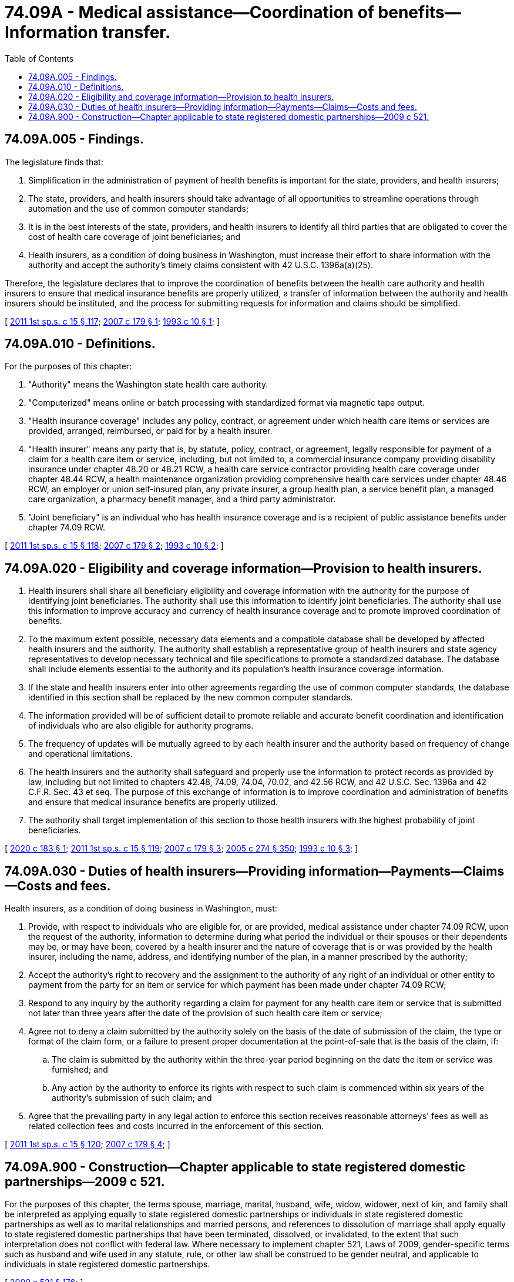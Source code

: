 = 74.09A - Medical assistance—Coordination of benefits—Information transfer.
:toc:

== 74.09A.005 - Findings.
The legislature finds that:

. Simplification in the administration of payment of health benefits is important for the state, providers, and health insurers;

. The state, providers, and health insurers should take advantage of all opportunities to streamline operations through automation and the use of common computer standards;

. It is in the best interests of the state, providers, and health insurers to identify all third parties that are obligated to cover the cost of health care coverage of joint beneficiaries; and

. Health insurers, as a condition of doing business in Washington, must increase their effort to share information with the authority and accept the authority's timely claims consistent with 42 U.S.C. 1396a(a)(25).

Therefore, the legislature declares that to improve the coordination of benefits between the health care authority and health insurers to ensure that medical insurance benefits are properly utilized, a transfer of information between the authority and health insurers should be instituted, and the process for submitting requests for information and claims should be simplified.

[ http://lawfilesext.leg.wa.gov/biennium/2011-12/Pdf/Bills/Session%20Laws/House/1738-S2.SL.pdf?cite=2011%201st%20sp.s.%20c%2015%20§%20117[2011 1st sp.s. c 15 § 117]; http://lawfilesext.leg.wa.gov/biennium/2007-08/Pdf/Bills/Session%20Laws/House/1826-S.SL.pdf?cite=2007%20c%20179%20§%201[2007 c 179 § 1]; http://lawfilesext.leg.wa.gov/biennium/1993-94/Pdf/Bills/Session%20Laws/House/1956.SL.pdf?cite=1993%20c%2010%20§%201[1993 c 10 § 1]; ]

== 74.09A.010 - Definitions.
For the purposes of this chapter:

. "Authority" means the Washington state health care authority.

. "Computerized" means online or batch processing with standardized format via magnetic tape output.

. "Health insurance coverage" includes any policy, contract, or agreement under which health care items or services are provided, arranged, reimbursed, or paid for by a health insurer.

. "Health insurer" means any party that is, by statute, policy, contract, or agreement, legally responsible for payment of a claim for a health care item or service, including, but not limited to, a commercial insurance company providing disability insurance under chapter 48.20 or 48.21 RCW, a health care service contractor providing health care coverage under chapter 48.44 RCW, a health maintenance organization providing comprehensive health care services under chapter 48.46 RCW, an employer or union self-insured plan, any private insurer, a group health plan, a service benefit plan, a managed care organization, a pharmacy benefit manager, and a third party administrator.

. "Joint beneficiary" is an individual who has health insurance coverage and is a recipient of public assistance benefits under chapter 74.09 RCW.

[ http://lawfilesext.leg.wa.gov/biennium/2011-12/Pdf/Bills/Session%20Laws/House/1738-S2.SL.pdf?cite=2011%201st%20sp.s.%20c%2015%20§%20118[2011 1st sp.s. c 15 § 118]; http://lawfilesext.leg.wa.gov/biennium/2007-08/Pdf/Bills/Session%20Laws/House/1826-S.SL.pdf?cite=2007%20c%20179%20§%202[2007 c 179 § 2]; http://lawfilesext.leg.wa.gov/biennium/1993-94/Pdf/Bills/Session%20Laws/House/1956.SL.pdf?cite=1993%20c%2010%20§%202[1993 c 10 § 2]; ]

== 74.09A.020 - Eligibility and coverage information—Provision to health insurers.
. Health insurers shall share all beneficiary eligibility and coverage information with the authority for the purpose of identifying joint beneficiaries. The authority shall use this information to identify joint beneficiaries. The authority shall use this information to improve accuracy and currency of health insurance coverage and to promote improved coordination of benefits.

. To the maximum extent possible, necessary data elements and a compatible database shall be developed by affected health insurers and the authority. The authority shall establish a representative group of health insurers and state agency representatives to develop necessary technical and file specifications to promote a standardized database. The database shall include elements essential to the authority and its population's health insurance coverage information.

. If the state and health insurers enter into other agreements regarding the use of common computer standards, the database identified in this section shall be replaced by the new common computer standards.

. The information provided will be of sufficient detail to promote reliable and accurate benefit coordination and identification of individuals who are also eligible for authority programs.

. The frequency of updates will be mutually agreed to by each health insurer and the authority based on frequency of change and operational limitations.

. The health insurers and the authority shall safeguard and properly use the information to protect records as provided by law, including but not limited to chapters 42.48, 74.09, 74.04, 70.02, and 42.56 RCW, and 42 U.S.C. Sec. 1396a and 42 C.F.R. Sec. 43 et seq. The purpose of this exchange of information is to improve coordination and administration of benefits and ensure that medical insurance benefits are properly utilized.

. The authority shall target implementation of this section to those health insurers with the highest probability of joint beneficiaries.

[ http://lawfilesext.leg.wa.gov/biennium/2019-20/Pdf/Bills/Session%20Laws/House/2677.SL.pdf?cite=2020%20c%20183%20§%201[2020 c 183 § 1]; http://lawfilesext.leg.wa.gov/biennium/2011-12/Pdf/Bills/Session%20Laws/House/1738-S2.SL.pdf?cite=2011%201st%20sp.s.%20c%2015%20§%20119[2011 1st sp.s. c 15 § 119]; http://lawfilesext.leg.wa.gov/biennium/2007-08/Pdf/Bills/Session%20Laws/House/1826-S.SL.pdf?cite=2007%20c%20179%20§%203[2007 c 179 § 3]; http://lawfilesext.leg.wa.gov/biennium/2005-06/Pdf/Bills/Session%20Laws/House/1133-S.SL.pdf?cite=2005%20c%20274%20§%20350[2005 c 274 § 350]; http://lawfilesext.leg.wa.gov/biennium/1993-94/Pdf/Bills/Session%20Laws/House/1956.SL.pdf?cite=1993%20c%2010%20§%203[1993 c 10 § 3]; ]

== 74.09A.030 - Duties of health insurers—Providing information—Payments—Claims—Costs and fees.
Health insurers, as a condition of doing business in Washington, must:

. Provide, with respect to individuals who are eligible for, or are provided, medical assistance under chapter 74.09 RCW, upon the request of the authority, information to determine during what period the individual or their spouses or their dependents may be, or may have been, covered by a health insurer and the nature of coverage that is or was provided by the health insurer, including the name, address, and identifying number of the plan, in a manner prescribed by the authority;

. Accept the authority's right to recovery and the assignment to the authority of any right of an individual or other entity to payment from the party for an item or service for which payment has been made under chapter 74.09 RCW;

. Respond to any inquiry by the authority regarding a claim for payment for any health care item or service that is submitted not later than three years after the date of the provision of such health care item or service;

. Agree not to deny a claim submitted by the authority solely on the basis of the date of submission of the claim, the type or format of the claim form, or a failure to present proper documentation at the point-of-sale that is the basis of the claim, if:

.. The claim is submitted by the authority within the three-year period beginning on the date the item or service was furnished; and

.. Any action by the authority to enforce its rights with respect to such claim is commenced within six years of the authority's submission of such claim; and

. Agree that the prevailing party in any legal action to enforce this section receives reasonable attorneys' fees as well as related collection fees and costs incurred in the enforcement of this section.

[ http://lawfilesext.leg.wa.gov/biennium/2011-12/Pdf/Bills/Session%20Laws/House/1738-S2.SL.pdf?cite=2011%201st%20sp.s.%20c%2015%20§%20120[2011 1st sp.s. c 15 § 120]; http://lawfilesext.leg.wa.gov/biennium/2007-08/Pdf/Bills/Session%20Laws/House/1826-S.SL.pdf?cite=2007%20c%20179%20§%204[2007 c 179 § 4]; ]

== 74.09A.900 - Construction—Chapter applicable to state registered domestic partnerships—2009 c 521.
For the purposes of this chapter, the terms spouse, marriage, marital, husband, wife, widow, widower, next of kin, and family shall be interpreted as applying equally to state registered domestic partnerships or individuals in state registered domestic partnerships as well as to marital relationships and married persons, and references to dissolution of marriage shall apply equally to state registered domestic partnerships that have been terminated, dissolved, or invalidated, to the extent that such interpretation does not conflict with federal law. Where necessary to implement chapter 521, Laws of 2009, gender-specific terms such as husband and wife used in any statute, rule, or other law shall be construed to be gender neutral, and applicable to individuals in state registered domestic partnerships.

[ http://lawfilesext.leg.wa.gov/biennium/2009-10/Pdf/Bills/Session%20Laws/Senate/5688-S2.SL.pdf?cite=2009%20c%20521%20§%20176[2009 c 521 § 176]; ]

